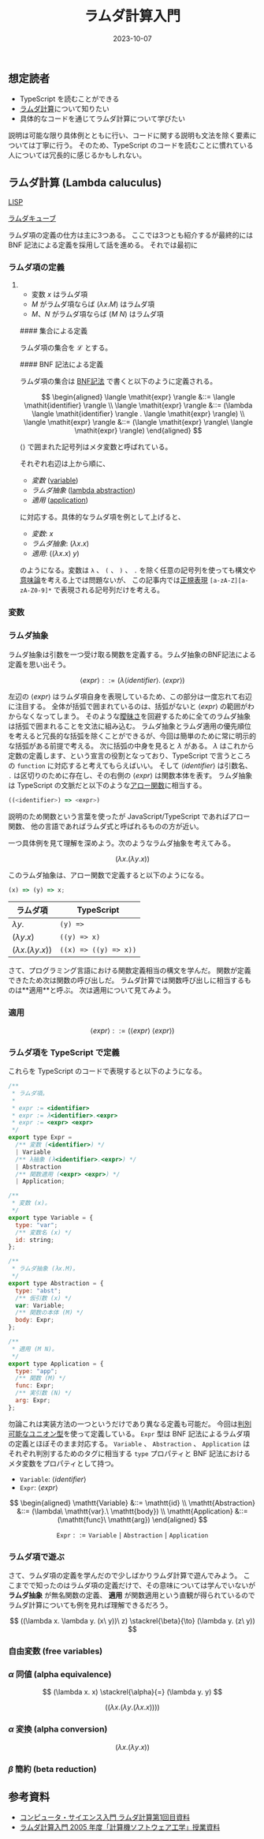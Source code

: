 #+title: ラムダ計算入門
#+date: 2023-10-07
#+tags[]: ラムダ計算 プログラミング TypeScript
#+categories[]: プログラミング
#+draft: true

** 想定読者

+ TypeScript を読むことができる
+ [[https://ja.wikipedia.org/wiki/%E3%83%A9%E3%83%A0%E3%83%80%E8%A8%88%E7%AE%97][ラムダ計算]]について知りたい
+ 具体的なコードを通じてラムダ計算について学びたい

説明は可能な限り具体例とともに行い、コードに関する説明も文法を除く要素については丁寧に行う。
そのため、TypeScript のコードを読むことに慣れている人については冗長的に感じるかもしれない。

** ラムダ計算 (Lambda caluculus)

[[https://ja.wikipedia.org/wiki/LISP][LISP]]

[[https://ja.wikipedia.org/wiki/%E3%83%A9%E3%83%A0%E3%83%80%E3%83%BB%E3%82%AD%E3%83%A5%E3%83%BC%E3%83%96][ラムダキューブ]]

ラムダ項の定義の仕方は主に3つある。
ここでは3つとも紹介するが最終的には BNF 記法による定義を採用して話を進める。
それでは最初に

*** ラムダ項の定義

**** 

+ 変数 \(x\) はラムダ項
+ \(M\) がラムダ項ならば \((\lambda x. M)\) はラムダ項
+ \(M\)、\(N\) がラムダ項ならば \((M\ N)\) はラムダ項

#### 集合による定義

ラムダ項の集合を \(\mathscr{L}\) とする。

#### BNF 記法による定義

ラムダ項の集合は [[https://ja.wikipedia.org/wiki/%E3%83%90%E3%83%83%E3%82%AB%E3%82%B9%E3%83%BB%E3%83%8A%E3%82%A6%E3%82%A2%E8%A8%98%E6%B3%95][BNF記法]] で書くと以下のように定義される。

\[
\begin{aligned}
\langle \mathit{expr} \rangle &::= \langle \mathit{identifier} \rangle \\
\langle \mathit{expr} \rangle &::= (\lambda \langle \mathit{identifier} \rangle . \langle \mathit{expr} \rangle) \\
\langle \mathit{expr} \rangle &::= (\langle \mathit{expr} \rangle\ \langle \mathit{expr} \rangle)
\end{aligned}
\]

\(\langle \rangle\) で囲まれた記号列はメタ変数と呼ばれている。

それぞれ右辺は上から順に、

+ /変数/ (_variable_)
+ /ラムダ抽象/ (_lambda abstraction_)
+ /適用/ (_application_)

に対応する。具体的なラムダ項を例として上げると、

- /変数/: \(x\)
- /ラムダ抽象/: \((\lambda x. x)\)
- /適用/: \(((\lambda x. x)\ y)\)

のようになる。変数は =λ= 、 =(= 、 =)= 、 =.= を除く任意の記号列を使っても構文や[[https://ja.wikipedia.org/wiki/%E3%83%97%E3%83%AD%E3%82%B0%E3%83%A9%E3%83%A0%E6%84%8F%E5%91%B3%E8%AB%96][意味論]]を考える上では問題ないが、
この記事内では[[https://www.tohoho-web.com/ex/regexp.html][正規表現]] =[a-zA-Z][a-zA-Z0-9]*= で表現される記号列だけを考える。

*** 変数

*** ラムダ抽象

ラムダ抽象は引数を一つ受け取る関数を定義する。ラムダ抽象のBNF記法による定義を思い出そう。

\[
\langle \mathit{expr} \rangle ::= (\lambda \langle \mathit{identifier} \rangle .\ \langle \mathit{expr} \rangle)
\]

左辺の \(\langle \mathit{expr} \rangle\) はラムダ項自身を表現しているため、この部分は一度忘れて右辺に注目する。
全体が括弧で囲まれているのは、括弧がないと \(\langle \mathit{expr} \rangle\) の範囲がわからなくなってしまう。
そのような[[https://ja.wikipedia.org/wiki/%E6%9B%96%E6%98%A7%E3%81%AA%E6%96%87%E6%B3%95][曖昧さ]]を回避するために全てのラムダ抽象は括弧で囲まれることを文法に組み込む。
ラムダ抽象とラムダ適用の優先順位を考えると冗長的な括弧を除くことができるが、今回は簡単のために常に明示的な括弧がある前提で考える。
次に括弧の中身を見ると \(\lambda\) がある。
\(\lambda\) はこれから定数の定義します、という宣言の役割となっており、TypeScript で言うところの =function= に対応すると考えてもらえばいい。
そして \(\langle \mathit{identifier} \rangle\) は引数名、 =.= は区切りのために存在し、その右側の \(\langle \mathit{expr} \rangle\) は関数本体を表す。
ラムダ抽象は TypeScript の文脈だと以下のような[[https://typescriptbook.jp/reference/functions/arrow-functions][アロー関数]]に相当する。

#+begin_src js
((<identifier>) => <expr>)
#+end_src

説明のため関数という言葉を使ったが JavaScript/TypeScript であればアロー関数、
他の言語であればラムダ式と呼ばれるものの方が近い。

一つ具体例を見て理解を深めよう。次のようなラムダ抽象を考えてみる。

\[
(\lambda x. (\lambda y. x))
\]

このラムダ抽象は、アロー関数で定義すると以下のようになる。

#+begin_src js
(x) => (y) => x;
#+end_src

| ラムダ項                         | TypeScript        |
|---------------------------------+-------------------|
| \(\lambda y.\)                  | =(y) =>=             |
| \((\lambda y. x)\)              | =((y) => x)=         |
| \((\lambda x. (\lambda y. x))\) | =((x) => ((y) => x))= |

さて、プログラミング言語における関数定義相当の構文を学んだ。
関数が定義できたため次は関数の呼び出しだ。
ラムダ計算では関数呼び出しに相当するものは**適用**と呼ぶ。
次は適用について見てみよう。

*** 適用

\[
\langle \mathit{expr} \rangle ::= (\langle \mathit{expr} \rangle\ \langle \mathit{expr} \rangle)
\]

*** ラムダ項を TypeScript で定義

これらを TypeScript のコードで表現すると以下のようになる。

#+begin_src js
/**
 * ラムダ項。
 *
 * expr := <identifier>
 * expr := λ<identifier>.<expr>
 * expr := <expr> <expr>
 */
export type Expr =
  /** 変数 (<identifier>) */
  | Variable
  /** λ抽象 (λ<identifier>.<expr>) */
  | Abstraction
  /** 関数適用 (<expr> <expr>) */
  | Application;

/**
 * 変数 (x)。
 */
export type Variable = {
  type: "var";
  /** 変数名 (x) */
  id: string;
};

/**
 * ラムダ抽象 (λx.M)。
 */
export type Abstraction = {
  type: "abst";
  /** 仮引数 (x) */
  var: Variable;
  /** 関数の本体 (M) */
  body: Expr;
};

/**
 * 適用 (M N)。
 */
export type Application = {
  type: "app";
  /** 関数 (M) */
  func: Expr;
  /** 実引数 (N) */
  arg: Expr;
};
#+end_src

勿論これは実装方法の一つというだけであり異なる定義も可能だ。
今回は[[https://typescriptbook.jp/reference/values-types-variables/discriminated-union][判別可能なユニオン型]]を使って定義している。
=Expr= 型は BNF 記法によるラムダ項の定義とほぼそのまま対応する。
=Variable= 、 =Abstraction= 、 =Application= はそれぞれ判別するためのタグに相当する =type= プロパティと
BNF 記法におけるメタ変数をプロパティとして持つ。

- =Variable=: \(\langle \mathit{identifier} \rangle\)
- =Expr=: \(\langle \mathit{expr} \rangle\)

\[
\begin{aligned}
\mathtt{Variable}    &::= \mathtt{id} \\
\mathtt{Abstraction} &::= (\lambda\ \mathtt{var}.\ \mathtt{body}) \\
\mathtt{Application} &::= (\mathtt{func}\ \mathtt{arg})
\end{aligned}
\]

\[
\mathtt{Expr} ::= \mathtt{Variable} \mid \mathtt{Abstraction} \mid \mathtt{Application}
\]

*** ラムダ項で遊ぶ

さて、ラムダ項の定義を学んだので少しばかりラムダ計算で遊んでみよう。
ここまでで知ったのはラムダ項の定義だけで、その意味については学んでいないが
*ラムダ抽象* が無名関数の定義、 *適用* が関数適用という直観が得られているので
ラムダ計算についても例を見れば理解できるだろう。

\[
((\lambda x. \lambda y. (x\ y))\ z) \stackrel{\beta}{\to} (\lambda y. (z\ y))
\]

*** 自由変数 (free variables)

*** \(\alpha\) 同値 (alpha equivalence)

\[
(\lambda x. x) \stackrel{\alpha}{=} (\lambda y. y)
\]

\[
((\lambda x. (\lambda y. (\lambda x. x))))
\]

*** \(\alpha\) 変換 (alpha conversion)

\[
(\lambda x.(\lambda y. x))
\]

*** \(\beta\) 簡約 (beta reduction)

** 参考資料

+ [[https://www.kurims.kyoto-u.ac.jp/~sinya/paper/lecture080515.pdf][コンピュータ・サイエンス入門 ラムダ計算第1回目資料]]
+ [[https://www.kb.ecei.tohoku.ac.jp/~sumii/class/keisanki-software-kougaku-2005/lambda.pdf][ラムダ計算入門 2005 年度「計算機ソフトウェア工学」授業資料]]
